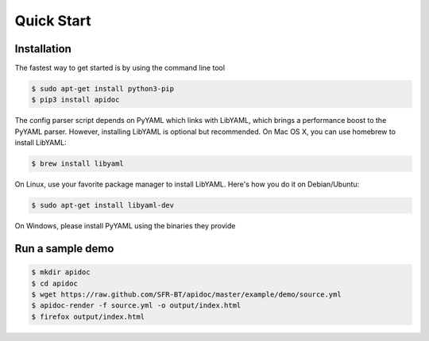 Quick Start
============

Installation
------------

The fastest way to get started is by using the command line tool

.. code-block:: console

   $ sudo apt-get install python3-pip
   $ pip3 install apidoc


The config parser script depends on PyYAML which links with LibYAML, which brings a performance boost to the PyYAML parser. However, installing LibYAML is optional but recommended. On Mac OS X, you can use homebrew to install LibYAML:

.. code-block:: console

   $ brew install libyaml

On Linux, use your favorite package manager to install LibYAML. Here's how you do it on Debian/Ubuntu:

.. code-block:: console

   $ sudo apt-get install libyaml-dev

On Windows, please install PyYAML using the binaries they provide

Run a sample demo
-----------------

.. code-block:: console

   $ mkdir apidoc
   $ cd apidoc
   $ wget https://raw.github.com/SFR-BT/apidoc/master/example/demo/source.yml
   $ apidoc-render -f source.yml -o output/index.html
   $ firefox output/index.html